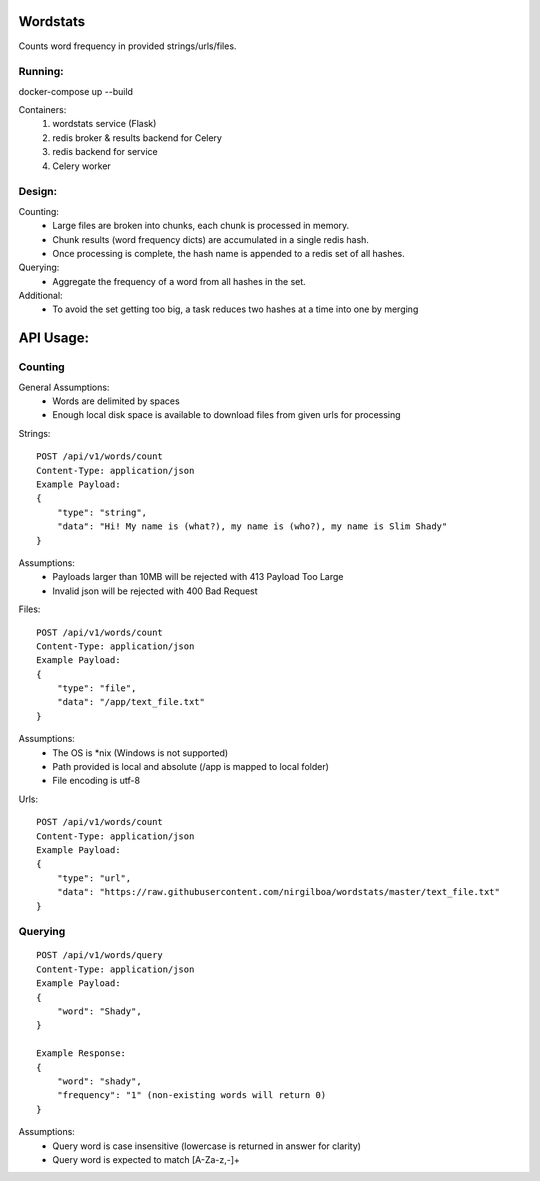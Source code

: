 Wordstats
===========

Counts word frequency in provided strings/urls/files.

Running:
--------

docker-compose up --build

Containers:
    1. wordstats service (Flask)
    2. redis broker & results backend for Celery
    3. redis backend for service
    4. Celery worker

Design:
-------

Counting:
    - Large files are broken into chunks, each chunk is processed in memory.
    - Chunk results (word frequency dicts) are accumulated in a single redis hash.
    - Once processing is complete, the hash name is appended to a redis set of all hashes.

Querying:
    - Aggregate the frequency of a word from all hashes in the set.

Additional:
    - To avoid the set getting too big, a task reduces two hashes at a time into one by merging



API Usage:
==========

Counting
--------

General Assumptions:
    - Words are delimited by spaces
    - Enough local disk space is available to download files from given urls for processing

Strings::

    POST /api/v1/words/count
    Content-Type: application/json
    Example Payload:
    {
        "type": "string",
        "data": "Hi! My name is (what?), my name is (who?), my name is Slim Shady"
    }

Assumptions:
    - Payloads larger than 10MB will be rejected with 413 Payload Too Large
    - Invalid json will be rejected with 400 Bad Request

Files::

    POST /api/v1/words/count
    Content-Type: application/json
    Example Payload:
    {
        "type": "file",
        "data": "/app/text_file.txt"
    }

Assumptions:
    - The OS is \*nix (Windows is not supported)
    - Path provided is local and absolute (/app is mapped to local folder)
    - File encoding is utf-8

Urls::

    POST /api/v1/words/count
    Content-Type: application/json
    Example Payload:
    {
        "type": "url",
        "data": "https://raw.githubusercontent.com/nirgilboa/wordstats/master/text_file.txt"
    }



Querying
---------
::

    POST /api/v1/words/query
    Content-Type: application/json
    Example Payload:
    {
        "word": "Shady",
    }

    Example Response:
    {
        "word": "shady",
        "frequency": "1" (non-existing words will return 0)
    }

Assumptions:
    - Query word is case insensitive (lowercase is returned in answer for clarity)
    - Query word is expected to match [A-Za-z,-]+
